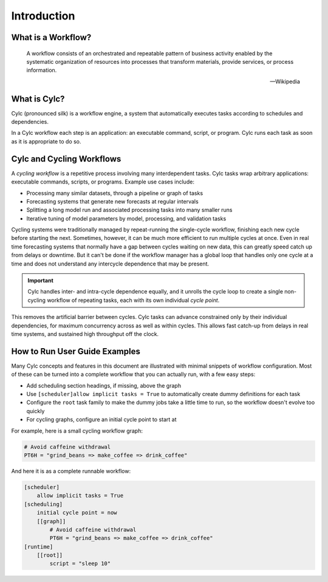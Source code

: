 Introduction
============


What is a Workflow?
-------------------

.. epigraph::

   A workflow consists of an orchestrated and repeatable pattern of business
   activity enabled by the systematic organization of resources into processes
   that transform materials, provide services, or process information.

   -- Wikipedia


.. tutorial:: What is a Workflow? <cylc-what-is-a-workflow>


What is Cylc?
-------------

Cylc (pronounced silk) is a workflow engine, a system that automatically
executes tasks according to schedules and dependencies.

In a Cylc workflow each step is an application: an executable command, script,
or program. Cylc runs each task as soon as it is appropriate to do so.


.. tutorial:: What is Cylc? <cylc-what-is-cylc>


Cylc and Cycling Workflows
--------------------------

A *cycling workflow* is a repetitive process involving many interdependent
tasks. Cylc tasks wrap arbitrary applications: executable commands,
scripts, or programs. Example use cases include:

- Processing many similar datasets, through a pipeline or graph of tasks
- Forecasting systems that generate new forecasts at regular intervals
- Splitting a long model run and associated processing tasks into many smaller runs
- Iterative tuning of model parameters by model, processing, and validation tasks

Cycling systems were traditionally managed by repeat-running the single-cycle
workflow, finishing each new cycle before starting the next. Sometimes, however,
it can be much more efficient to run multiple cycles at once. Even in real time
forecasting systems that normally have a gap between cycles waiting on new
data, this can greatly speed catch up from delays or downtime. But it can't
be done if the workflow manager has a global loop that handles only one cycle
at a time and does not understand any intercycle dependence that may be present.

.. important::

   Cylc handles inter- and intra-cycle dependence equally, and it unrolls the
   cycle loop to create a single non-cycling workflow of repeating tasks, each
   with its own individual *cycle point*.

.. image:: ../img/cycling.png
   :align: center

This removes the artificial barrier between cycles. Cylc tasks can advance
constrained only by their individual dependencies, for maximum concurrency
across as well as within cycles. This allows fast catch-up from delays in
real time systems, and sustained high throughput off the clock.


How to Run User Guide Examples
------------------------------

Many Cylc concepts and features in this document are illustrated with minimal
snippets of workflow configuration. Most of these can be turned into a complete
workflow that you can actually run, with a few easy steps:

- Add scheduling section headings, if missing, above the graph
- Use ``[scheduler]allow implicit tasks = True`` to automatically create dummy definitions
  for each task
- Configure the ``root`` task family to make the dummy jobs take a little time
  to run, so the workflow doesn't evolve too quickly
- For cycling graphs, configure an initial cycle point to start at

For example, here is a small cycling workflow graph:

.. code-block:: cylc-graph

   # Avoid caffeine withdrawal
   PT6H = "grind_beans => make_coffee => drink_coffee"

And here it is as a complete runnable workflow:

.. code-block:: cylc

   [scheduler]
       allow implicit tasks = True
   [scheduling]
       initial cycle point = now
       [[graph]]
           # Avoid caffeine withdrawal
           PT6H = "grind_beans => make_coffee => drink_coffee"
   [runtime]
       [[root]]
           script = "sleep 10"
